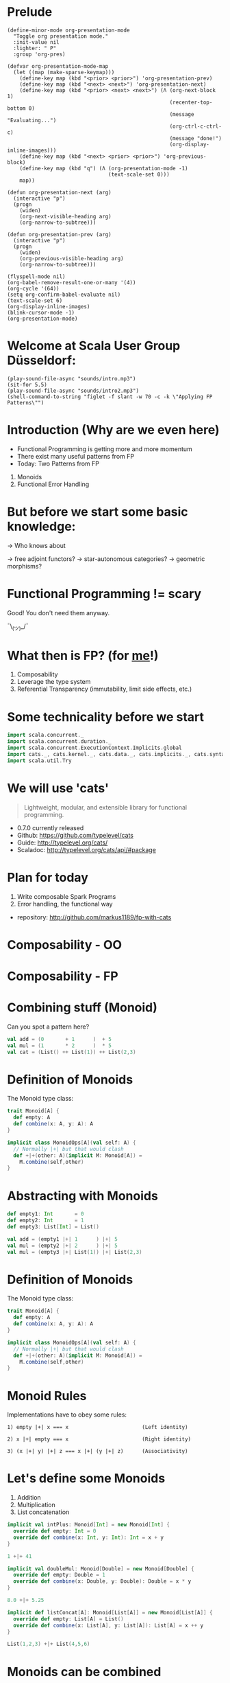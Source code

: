 * Prelude
#+BEGIN_SRC elisp
(define-minor-mode org-presentation-mode
  "Toggle org presentation mode."
  :init-value nil
  :lighter: " P"
  :group 'org-pres)

(defvar org-presentation-mode-map
  (let ((map (make-sparse-keymap)))
    (define-key map (kbd "<prior> <prior>") 'org-presentation-prev)
    (define-key map (kbd "<next> <next>") 'org-presentation-next)
    (define-key map (kbd "<prior> <next> <next>") (Λ (org-next-block 1)
                                                     (recenter-top-bottom 0)
                                                     (message "Evaluating...")
                                                     (org-ctrl-c-ctrl-c)
                                                     (message "done!")
                                                     (org-display-inline-images)))
    (define-key map (kbd "<next> <prior> <prior>") 'org-previous-block)
    (define-key map (kbd "q") (Λ (org-presentation-mode -1)
                                 (text-scale-set 0)))
    map))

(defun org-presentation-next (arg)
  (interactive "p")
  (progn
    (widen)
    (org-next-visible-heading arg)
    (org-narrow-to-subtree)))

(defun org-presentation-prev (arg)
  (interactive "p")
  (progn
    (widen)
    (org-previous-visible-heading arg)
    (org-narrow-to-subtree)))

(flyspell-mode nil)
(org-babel-remove-result-one-or-many '(4))
(org-cycle '(64))
(setq org-confirm-babel-evaluate nil)
(text-scale-set 6)
(org-display-inline-images)
(blink-cursor-mode -1)
(org-presentation-mode)
#+END_SRC

#+RESULTS:
: t

* Welcome at Scala User Group Düsseldorf:
#+BEGIN_SRC elisp
(play-sound-file-async "sounds/intro.mp3")
(sit-for 5.5)
(play-sound-file-async "sounds/intro2.mp3")
(shell-command-to-string "figlet -f slant -w 70 -c -k \"Applying FP Patterns\"")
#+END_SRC

* Introduction (Why are we even here)

- Functional Programming is getting more and more momentum
- There exist many useful patterns from FP
- Today: Two Patterns from FP

1) Monoids
2) Functional Error Handling
* But before we start some basic knowledge:

-> Who knows about

 -> free adjoint functors?
 -> star-autonomous categories?
 -> geometric morphisms?

* Functional Programming != scary

Good! You don't need them anyway.


                             ¯\_(ツ)_/¯

* What then is FP? (for _me_!)

1) Composability
2) Leverage the type system
3) Referential Transparency (immutability, limit side effects, etc.)

* Some technicality before we start

#+BEGIN_SRC scala
import scala.concurrent._
import scala.concurrent.duration._
import scala.concurrent.ExecutionContext.Implicits.global
import cats._, cats.kernel._, cats.data._, cats.implicits._, cats.syntax.all._
import scala.util.Try
#+END_SRC


* We will use 'cats'

#+BEGIN_QUOTE
Lightweight, modular, and extensible library for functional programming.
#+END_QUOTE

 - 0.7.0 currently released
 - Github: https://github.com/typelevel/cats
 - Guide: http://typelevel.org/cats/
 - Scaladoc: http://typelevel.org/cats/api/#package

* Plan for today

1) Write composable Spark Programs
2) Error handling, the functional way

- repository: http://github.com/markus1189/fp-with-cats

* Composability - OO



                           [[./pics/duplo.jpg]]

* Composability - FP


       [[./pics/lego.jpg]]

* Combining stuff (Monoid)

Can you spot a pattern here?

#+BEGIN_SRC scala
val add = (0       + 1      )  + 5
val mul = (1       * 2      )  * 5
val cat = (List() ++ List(1)) ++ List(2,3)
#+END_SRC


* Definition of Monoids

The Monoid type class:
#+BEGIN_SRC scala
trait Monoid[A] {
  def empty: A
  def combine(x: A, y: A): A
}

implicit class MonoidOps[A](val self: A) {
  // Normally |+| but that would clash
  def +|+(other: A)(implicit M: Monoid[A]) =
    M.combine(self,other)
}
#+END_SRC


* Abstracting with Monoids

#+BEGIN_SRC scala
def empty1: Int       = 0
def empty2: Int       = 1
def empty3: List[Int] = List()

val add = (empty1 |+| 1      ) |+| 5
val mul = (empty2 |+| 2      ) |+| 5
val mul = (empty3 |+| List(1)) |+| List(2,3)
#+END_SRC


* Definition of Monoids

The Monoid type class:
#+BEGIN_SRC scala
trait Monoid[A] {
  def empty: A
  def combine(x: A, y: A): A
}

implicit class MonoidOps[A](val self: A) {
  // Normally |+| but that would clash
  def +|+(other: A)(implicit M: Monoid[A]) =
    M.combine(self,other)
}
#+END_SRC


* Monoid Rules

Implementations have to obey some rules:

#+BEGIN_EXAMPLE
1) empty |+| x === x                        (Left identity)

2) x |+| empty === x                        (Right identity)

3) (x |+| y) |+| z === x |+| (y |+| z)      (Associativity)
#+END_EXAMPLE

* Let's define some Monoids

1) Addition
2) Multiplication
3) List concatenation

#+BEGIN_SRC scala
implicit val intPlus: Monoid[Int] = new Monoid[Int] {
  override def empty: Int = 0
  override def combine(x: Int, y: Int): Int = x + y
}

1 +|+ 41
#+END_SRC

#+BEGIN_SRC scala
implicit val doubleMul: Monoid[Double] = new Monoid[Double] {
  override def empty: Double = 1
  override def combine(x: Double, y: Double): Double = x * y
}

8.0 +|+ 5.25
#+END_SRC

#+BEGIN_SRC scala
implicit def listConcat[A]: Monoid[List[A]] = new Monoid[List[A]] {
  override def empty: List[A] = List()
  override def combine(x: List[A], y: List[A]): List[A] = x ++ y
}

List(1,2,3) +|+ List(4,5,6)
#+END_SRC


* Monoids can be combined

We can build monoids from monoids:

#+BEGIN_SRC scala
implicit def option[A:Monoid] = new Monoid[Option[A]] {
  def empty = None

  def combine(x: Option[A], y: Option[A]) = (x,y) match {
    case (Some(xx),Some(yy)) => Some(xx +|+ yy)
    case (Some(xx),None) => Some(xx)
    case (None,Some(yy)) => Some(yy)
    case (None,None) => None
  }
}
#+END_SRC

#+BEGIN_SRC scala
val none: Option[Int] = None
Option(2) +|+ Option(40)
Option(8.0) +|+ Option(5.25)
Option(List(1,2,3)) +|+ Option(List(0))
Option(1) +|+ none
none +|+ Option(42)
none +|+ none
#+END_SRC

* Monoids everywhere

#+BEGIN_SRC scala
1 |+| 2
Await.result(Future("a") |+| Future("b"), Duration.Inf)
Option("Hello, ") |+| Option("World")
Map(1->List('a','b')) |+| Map(1->List('c'),2->List())
#+END_SRC

Also:

  - ~Order[A]~
  - ~Either[A,B]~ if Monoid[B]
  - ~A => B~      if Monoid[B]
  - ~Map[A,B]~    if Monoid[B]
  - ~(A,B)~       if Monoid[A] and Monoid[B]

* Functions for monoids

- cats (and scalaz) also defines many other functions for monoids
  - specialized ~fold~ with start and combine function
  - Validated (error accumulation)
  - and many more

- at this point you might be thinking:

* Monoids for the real world

#+BEGIN_SRC sh :results raw
echo "[[file:pics/skeptical.jpg]]"
#+END_SRC


* Apache Spark

Task: calculate statistics with Apache Spark

  a) number of words
  b) word count per word
  c) average word length
  +) make it easy to extend

Easy? Only do *one* traversal over the input

(back to cats)


* Apache Spark - Using Monoids

#+BEGIN_SRC scala
// Monoid for Map, Option & Integer addition

def step(word: String) = (1,Map(word->1),word.length)

val data = sc.textFile(file).flatMap(_.split("""\s+""")).map(step)

val z = Monoid.empty[(Int,Map[String,Int],Int)]

val (words,wordCount,chars) = data.fold(z)(_ |+| _)
val averageWordLength = chars / words
#+END_SRC

#+BEGIN_EXAMPLE
1) "FP in cats in düsseldorf"

2) List("FP","in","cats","in","düsseldorf")

3) List((1,Map("FP"->1),2),(1,Map("in"->1),2),
        (1,Map("cats"->1),4),(1,Map("in"->1),2), ...)

4) (5,Map("FP"->1,"in"->2,"cats"->1,...),17)
#+END_EXAMPLE

Remember the requirement: /easy/ extension!
Let's also calculate maximum word length
* Apache Spark - Extension: Max word length

#+BEGIN_SRC scala
// define Monoid instance for Max

def step(word: String) =
  (1,Map(word->1),word.length,Option(Max(word.length)))

val data = sc.textFile(file).flatMap(_.split("""\s+""")).map(step)

val z = Monoid.empty[(Int,Map[String,Int],Int,Option[Max[Int]])]

val (words,wordCount,chars,max) = data.fold(z)(_ |+| _)
val averageWordLength = chars / words
#+END_SRC

* Exercise for later:

1) define the max/min monoid
2) define the option monoid
4) hard: ignore stopwords ("a","an","the",...)

* Apache Spark Section Done
                   [[./pics/questions1.jpg]]

* Part Two: Catch'em All




                   [[./pics/pokemons.jpg]]

* Types of errors

Typically, there are two types of errors:

1) domain errors
2) external errors

For 1) callers are expected to deal with them and should typically be
able to perform mitigation

For 2) often the only thing you can do is graceful degradation,
you don't want to communicate each of them to callers

* Handling Errors in Java

- Java:
  - unchecked exception
  - checked exceptions
- Why?
  - checked exceptions communicate + compiler help
  - caller does not have to check return value
    - ~if (result == null) { ... }~
  - compiler help is good! (?)
  - but checked exceptions are broken (!)
* Handling Errors

- Scala:
  - *unchecked* exceptions as in Java
  - *no* checked exceptions
  - but: expressive type system

* Functional Error Handling

- traditional error handling from java:
  try/catch/finally, also supported in Scala
- in FP, try to capture exceptions in the types
- slightly better in standard Scala: Try and Either
- but to really get the benefits, use cats/scalaz

* Example: Pokémons

#+BEGIN_SRC scala
sealed trait Type extends Product with Serializable
case object Fire extends Type
case object Water extends Type
// ...

case class Pokemon(id: Int, typ: Type, name: String)
object Pokemon {
  case class Id(value: Int)
}

class PokemonOwner(name: String)
object PokemonOwner {
  case class Id(value: Int)
}
#+END_SRC

#+BEGIN_SRC scala
trait PokemonRepository {
  def find(id: PokemonOwner.Id): Future[PokemonOwner]
  def find(id: Pokemon.Id): Future[Pokemon]
  def delete(id: Pokemon.Id, owner: PokemonOwner.Id)
  def save(p: Pokemon, owner: PokemonOwner.Id): Future[Unit]
}
#+END_SRC


* Transferring Pokémons



                           [[./pics/transfer.png]]

* Transferring Pokémons

#+BEGIN_SRC scala
def transfer(from: PokemonOwner.Id,
             to: PokemonOwner.Id)(
             id: Pokemon.Id): Future[Unit] = for {
  fromOwner <- repo.find(from)
  toOwner <- repo.find(to)
  pokemon <- repo.find(id)
  _ <- delete(id, from)
  _ <- save(pokemon, to)
} yield {
  log.info(
    s"Transferred pokemon ${pokemon.name}: ${fromOwner.name} -> ${toOwner.name}")
}
#+END_SRC

* Problems:

- Does ~transfer~ throw an exception? (~find~? ~save~?)
- What *kind* of errors can occur?
- Has the error been handled?
- Which errors should be handled vs escalated
- Common thing for Java: one exception fits all

=> What happens if one occurs in different steps?

* What if




                           [[./pics/transfer-fails.png]]


* The Functional Way

- FP allows has to have our cake and it eat too
- use a disjunction (sum-type) to model success/failure
- use a (nested) ADT to represent errors
- it is obvious what errors can appear and whether it was handled

* The Error ADT

#+BEGIN_SRC scala
sealed trait DomainError
case class OwnerNotFound(id: PokemonOwner.Id) extends DomainError
case class PokemonNotFound(id: Pokemon.Id) extends DomainError

sealed trait ExternalError
case class FindOwnerFailed(id: PokemonOwner.Id, e: Throwable) extends ExternalError
case class FindPokemonFailed(id: Pokemon.Id, e: Throwable) extends ExternalError
case class DeletionFailed(id: Pokemon.Id, owner: PokemonOwner.Id, e: Throwable) extends ExternalError
case class SavingFailed(id: Pokemon, owner: PokemonOwner.Id, e: Throwable) extends ExternalError

sealed trait TxError extends Product with Serializable
case class Domain(e: DomainError) extends TxError
case class External(e: ExternalError) extends TxError
#+END_SRC

#+BEGIN_SRC scala
trait PokemonRepository {
  def find(id: PokemonOwner.Id): Future[Xor[DriverException,Option[PokemonOwner]]]
  def find(id: Pokemon.Id): Future[Xor[DriverException,Option[Pokemon]]]
  def delete(id: Pokemon.Id, owner: PokemonOwner.Id): Future[Xor[DriverException,Unit]]
  def save(p: Pokemon, owner: PokemonOwner.Id): Future[Xor[DriverException,Unit]]
}
#+END_SRC

#+BEGIN_SRC scala
def transfer(
  from: PokemonOwner.Id,
  to: PokemonOwner.Id)(
  id: Pokemon.Id): Future[Xor[TxError,Unit]] = (for {
  fromOwner <- safeFind(from)
  toOwner <- safeFind(to)
  pokemon <- safeFind(id)
  _ <- safeDelete(id,from)
  _ <- safeSave(pokemon, to)
} yield {
  log.info(
    s"Transferred pokemon ${pokemon.name}: ${fromOwner.name} -> ${toOwner.name}")
}).value
#+END_SRC

* Full control over error handling at the very boundary

#+BEGIN_SRC scala
val o1 = PokemonOwner.Id(1)
val o2 = PokemonOwner.Id(2)
val p = Pokemon.Id(3)

transfer(o1,o2)(p) map {
  case Xor.Right(()) => """\o/"""
  case Xor.Left(Domain(domain)) => domain match {
    case OwnerNotFound(id) =>   // display error
    case PokemonNotFound(id) => // display error
  }
  case Xor.Left(External(external)) => external match {
    case SavingFailed(id, owner, e: QueryTimedOutException) => // UH OH! Retry?
    case SavingFailed(_,_,e) => // log error and display generic error
    case _ => // some generic handling
  }
}
#+END_SRC


* Why not Either or Try

- ~Either~ is currently not right-biased
- ~Try~ is useless and not even a monad
- ~Xor~ (cats) or ~\/~ (scalaz) is better
- soon: right biased ~Either~ in Scala (replaces ~Xor~)

* The end

#+BEGIN_SRC elisp
(play-sound-file-async "sounds/intro.mp3")
(sit-for 5.5)
(play-sound-file-async "sounds/intro2.mp3")
(shell-command-to-string "figlet -d fonts -f doom -w 70 -c -k \"The End\"")
#+END_SRC


* Questions
#+BEGIN_SRC sh :results raw
echo "[[file:pics/questions.png]]"
#+END_SRC


* Local words
#  LocalWords:  adjoint functors monoids morphisms
